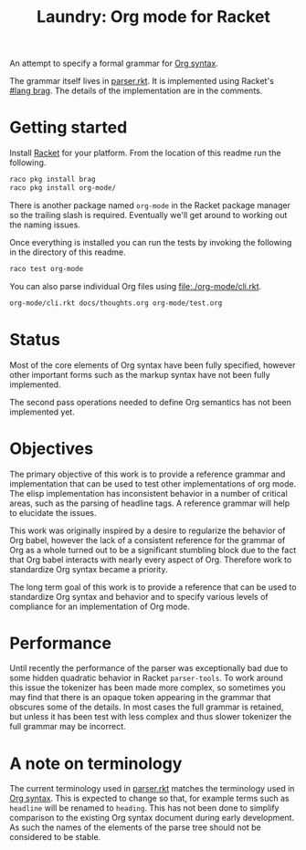 #+title: Laundry: Org mode for Racket
# An organized racket?
# How about money laundering?
# Laundry list!
# laundry-mode

An attempt to specify a formal grammar for [[https://orgmode.org/worg/dev/org-syntax.html][Org syntax]].

The grammar itself lives in [[file:./org-mode/parser.rkt][parser.rkt]]. It is implemented using Racket's \\
[[https://docs.racket-lang.org/brag/#%28part._.The_language%29][#lang brag]]. The details of the implementation are in the comments.
* Getting started
Install [[https://download.racket-lang.org/][Racket]] for your platform.
From the location of this readme run the following.
#+begin_src bash
raco pkg install brag
raco pkg install org-mode/
#+end_src
There is another package named =org-mode= in the Racket package
manager so the trailing slash is required. Eventually we'll get around
to working out the naming issues.

Once everything is installed you can run the tests by invoking the
following in the directory of this readme.
#+begin_src bash
raco test org-mode
#+end_src

You can also parse individual Org files using [[file:./org-mode/cli.rkt]].
#+begin_src bash :results drawer
org-mode/cli.rkt docs/thoughts.org org-mode/test.org
#+end_src
* Status
Most of the core elements of Org syntax have been fully specified,
however other important forms such as the markup syntax have not been
fully implemented.

The second pass operations needed to define Org semantics has not been
implemented yet.
* Objectives
The primary objective of this work is to provide a reference grammar
and implementation that can be used to test other implementations of
org mode. The elisp implementation has inconsistent behavior in a
number of critical areas, such as the parsing of headline tags. A
reference grammar will help to elucidate the issues.

This work was originally inspired by a desire to regularize the
behavior of Org babel, however the lack of a consistent reference for
the grammar of Org as a whole turned out to be a significant stumbling
block due to the fact that Org babel interacts with nearly every
aspect of Org. Therefore work to standardize Org syntax became a
priority.

The long term goal of this work is to provide a reference that can be
used to standardize Org syntax and behavior and to specify various
levels of compliance for an implementation of Org mode.
* Performance
Until recently the performance of the parser was exceptionally bad due
to some hidden quadratic behavior in Racket =parser-tools=. To work
around this issue the tokenizer has been made more complex, so sometimes
you may find that there is an opaque token appearing in the grammar
that obscures some of the details. In most cases the full grammar
is retained, but unless it has been test with less complex and thus
slower tokenizer the full grammar may be incorrect.
* A note on terminology
The current terminology used in [[file:./org-mode/parser.rkt][parser.rkt]] matches the terminology
used in [[https://orgmode.org/worg/dev/org-syntax.html][Org syntax]]. This is expected to change so that, for example
terms such as =headline= will be renamed to =heading=. This has not
been done to simplify comparison to the existing Org syntax document
during early development. As such the names of the elements of the
parse tree should not be considered to be stable.
